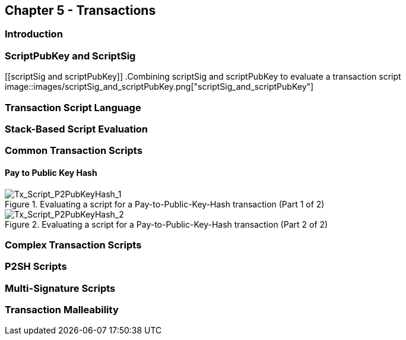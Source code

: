 == Chapter 5 - Transactions
=== Introduction
=== ScriptPubKey and ScriptSig

[[scriptSig and scriptPubKey]]
.Combining scriptSig and scriptPubKey to evaluate a transaction script
image::images/scriptSig_and_scriptPubKey.png["scriptSig_and_scriptPubKey"]

=== Transaction Script Language
=== Stack-Based Script Evaluation
=== Common Transaction Scripts

==== Pay to Public Key Hash

[[P2PubKHash1]]
.Evaluating a script for a Pay-to-Public-Key-Hash transaction (Part 1 of 2)
image::images/Tx_Script_P2PubKeyHash_1.png["Tx_Script_P2PubKeyHash_1"]

[[P2PubKHash2]]
.Evaluating a script for a Pay-to-Public-Key-Hash transaction (Part 2 of 2)
image::images/Tx_Script_P2PubKeyHash_2.png["Tx_Script_P2PubKeyHash_2"]


=== Complex Transaction Scripts
=== P2SH Scripts
=== Multi-Signature Scripts
=== Transaction Malleability